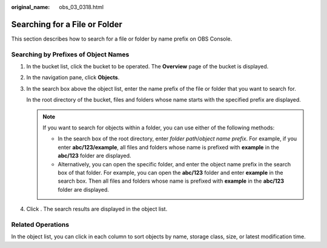 :original_name: obs_03_0318.html

.. _obs_03_0318:

Searching for a File or Folder
==============================

This section describes how to search for a file or folder by name prefix on OBS Console.

Searching by Prefixes of Object Names
-------------------------------------

#. In the bucket list, click the bucket to be operated. The **Overview** page of the bucket is displayed.

#. In the navigation pane, click **Objects**.

#. In the search box above the object list, enter the name prefix of the file or folder that you want to search for.

   In the root directory of the bucket, files and folders whose name starts with the specified prefix are displayed.

   .. note::

      If you want to search for objects within a folder, you can use either of the following methods:

      -  In the search box of the root directory, enter *folder path*/*object name prefix*. For example, if you enter **abc/123/example**, all files and folders whose name is prefixed with **example** in the **abc/123** folder are displayed.
      -  Alternatively, you can open the specific folder, and enter the object name prefix in the search box of that folder. For example, you can open the **abc/123** folder and enter **example** in the search box. Then all files and folders whose name is prefixed with **example** in the **abc/123** folder are displayed.

#. Click |image1|. The search results are displayed in the object list.

Related Operations
------------------

In the object list, you can click |image2| in each column to sort objects by name, storage class, size, or latest modification time.

.. |image1| image:: /_static/images/en-us_image_0198432912.png
.. |image2| image:: /_static/images/en-us_image_0210886567.png
